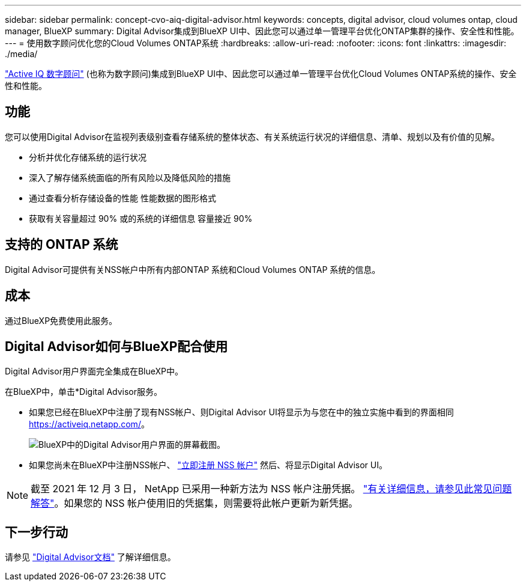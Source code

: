 ---
sidebar: sidebar 
permalink: concept-cvo-aiq-digital-advisor.html 
keywords: concepts, digital advisor, cloud volumes ontap, cloud manager, BlueXP 
summary: Digital Advisor集成到BlueXP UI中、因此您可以通过单一管理平台优化ONTAP集群的操作、安全性和性能。 
---
= 使用数字顾问优化您的Cloud Volumes ONTAP系统
:hardbreaks:
:allow-uri-read: 
:nofooter: 
:icons: font
:linkattrs: 
:imagesdir: ./media/


[role="lead"]
https://www.netapp.com/services/support/active-iq/["Active IQ 数字顾问"] (也称为数字顾问)集成到BlueXP UI中、因此您可以通过单一管理平台优化Cloud Volumes ONTAP系统的操作、安全性和性能。



== 功能

您可以使用Digital Advisor在监视列表级别查看存储系统的整体状态、有关系统运行状况的详细信息、清单、规划以及有价值的见解。

* 分析并优化存储系统的运行状况
* 深入了解存储系统面临的所有风险以及降低风险的措施
* 通过查看分析存储设备的性能 性能数据的图形格式
* 获取有关容量超过 90% 或的系统的详细信息 容量接近 90%




== 支持的 ONTAP 系统

Digital Advisor可提供有关NSS帐户中所有内部ONTAP 系统和Cloud Volumes ONTAP 系统的信息。



== 成本

通过BlueXP免费使用此服务。



== Digital Advisor如何与BlueXP配合使用

Digital Advisor用户界面完全集成在BlueXP中。

在BlueXP中，单击*Digital Advisor服务。

* 如果您已经在BlueXP中注册了现有NSS帐户、则Digital Advisor UI将显示为与您在中的独立实施中看到的界面相同 https://activeiq.netapp.com/[]。
+
image:screenshot_aiq_digital_advisor.png["BlueXP中的Digital Advisor用户界面的屏幕截图。"]

* 如果您尚未在BlueXP中注册NSS帐户、 https://docs.netapp.com/us-en/bluexp-setup-admin/task-adding-nss-accounts.html["立即注册 NSS 帐户"^] 然后、将显示Digital Advisor UI。



NOTE: 截至 2021 年 12 月 3 日， NetApp 已采用一种新方法为 NSS 帐户注册凭据。 https://kb.netapp.com/Advice_and_Troubleshooting/Miscellaneous/FAQs_for_NetApp_adoption_of_MS_Azure_AD_B2C_for_login["有关详细信息，请参见此常见问题解答"]。如果您的 NSS 帐户使用旧的凭据集，则需要将此帐户更新为新凭据。



== 下一步行动

请参见 https://docs.netapp.com/us-en/active-iq/index.html["Digital Advisor文档"] 了解详细信息。
